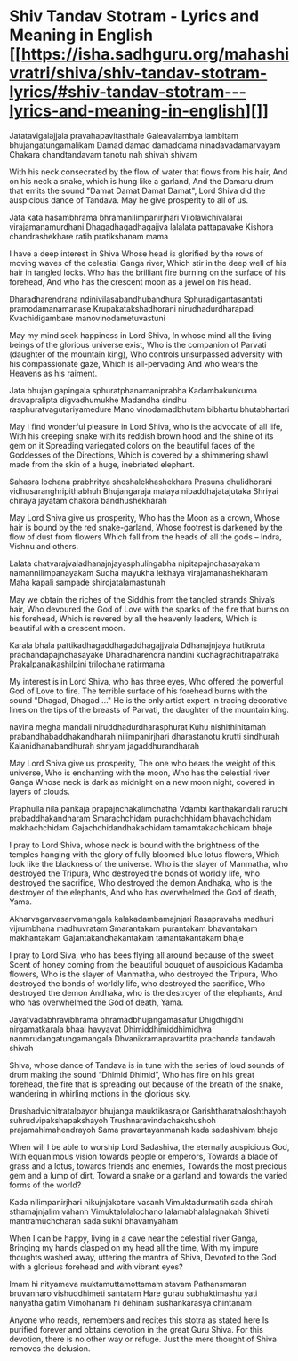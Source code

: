* Shiv Tandav Stotram - Lyrics and Meaning in English  [[https://isha.sadhguru.org/mahashivratri/shiva/shiv-tandav-stotram-lyrics/#shiv-tandav-stotram---lyrics-and-meaning-in-english][]]

Jatatavigalajjala pravahapavitasthale
Galeavalambya lambitam bhujangatungamalikam
Damad damad damaddama ninadavadamarvayam
Chakara chandtandavam tanotu nah shivah shivam

With his neck consecrated by the flow of water that flows from his hair,
And on his neck a snake, which is hung like a garland,
And the Damaru drum that emits the sound "Damat Damat Damat Damat",
Lord Shiva did the auspicious dance of Tandava. May he give prosperity to all of us.

Jata kata hasambhrama bhramanilimpanirjhari
Vilolavichivalarai virajamanamurdhani
Dhagadhagadhagajjva lalalata pattapavake
Kishora chandrashekhare ratih pratikshanam mama

I have a deep interest in Shiva
Whose head is glorified by the rows of moving waves of the celestial Ganga river,
Which stir in the deep well of his hair in tangled locks.
Who has the brilliant fire burning on the surface of his forehead,
And who has the crescent moon as a jewel on his head.

Dharadharendrana ndinivilasabandhubandhura
Sphuradigantasantati pramodamanamanase
Krupakatakshadhorani nirudhadurdharapadi
Kvachidigambare manovinodametuvastuni

May my mind seek happiness in Lord Shiva,
In whose mind all the living beings of the glorious universe exist,
Who is the companion of Parvati (daughter of the mountain king),
Who controls unsurpassed adversity with his compassionate gaze, Which is all-pervading
And who wears the Heavens as his raiment.

Jata bhujan gapingala sphuratphanamaniprabha
Kadambakunkuma dravapralipta digvadhumukhe
Madandha sindhu rasphuratvagutariyamedure
Mano vinodamadbhutam bibhartu bhutabhartari

May I find wonderful pleasure in Lord Shiva, who is the advocate of all life,
With his creeping snake with its reddish brown hood and the shine of its gem on it
Spreading variegated colors on the beautiful faces of the Goddesses of the Directions,
Which is covered by a shimmering shawl made from the skin of a huge, inebriated elephant.

Sahasra lochana prabhritya sheshalekhashekhara
Prasuna dhulidhorani vidhusaranghripithabhuh
Bhujangaraja malaya nibaddhajatajutaka
Shriyai chiraya jayatam chakora bandhushekharah

May Lord Shiva give us prosperity,
Who has the Moon as a crown,
Whose hair is bound by the red snake-garland,
Whose footrest is darkened by the flow of dust from flowers
Which fall from the heads of all the gods – Indra, Vishnu and others.

Lalata chatvarajvaladhanajnjayasphulingabha
nipitapajnchasayakam namannilimpanayakam
Sudha mayukha lekhaya virajamanashekharam
Maha kapali sampade shirojatalamastunah

May we obtain the riches of the Siddhis from the tangled strands Shiva’s hair,
Who devoured the God of Love with the sparks of the fire that burns on his forehead,
Which is revered by all the heavenly leaders,
Which is beautiful with a crescent moon.

Karala bhala pattikadhagaddhagaddhagajjvala
Ddhanajnjaya hutikruta prachandapajnchasayake
Dharadharendra nandini kuchagrachitrapatraka
Prakalpanaikashilpini trilochane ratirmama

My interest is in Lord Shiva, who has three eyes,
Who offered the powerful God of Love to fire.
The terrible surface of his forehead burns with the sound "Dhagad, Dhagad ..."
He is the only artist expert in tracing decorative lines
on the tips of the breasts of Parvati, the daughter of the mountain king.

navina megha mandali niruddhadurdharasphurat
Kuhu nishithinitamah prabandhabaddhakandharah
nilimpanirjhari dharastanotu krutti sindhurah
Kalanidhanabandhurah shriyam jagaddhurandharah

May Lord Shiva give us prosperity,
The one who bears the weight of this universe,
Who is enchanting with the moon,
Who has the celestial river Ganga
Whose neck is dark as midnight on a new moon night, covered in layers of clouds.

Praphulla nila pankaja prapajnchakalimchatha
Vdambi kanthakandali raruchi prabaddhakandharam
Smarachchidam purachchhidam bhavachchidam makhachchidam
Gajachchidandhakachidam tamamtakachchidam bhaje

I pray to Lord Shiva, whose neck is bound with the brightness of the temples
hanging with the glory of fully bloomed blue lotus flowers,
Which look like the blackness of the universe.
Who is the slayer of Manmatha, who destroyed the Tripura,
Who destroyed the bonds of worldly life, who destroyed the sacrifice,
Who destroyed the demon Andhaka, who is the destroyer of the elephants,
And who has overwhelmed the God of death, Yama.

Akharvagarvasarvamangala kalakadambamajnjari
Rasapravaha madhuri vijrumbhana madhuvratam
Smarantakam purantakam bhavantakam makhantakam
Gajantakandhakantakam tamantakantakam bhaje

I pray to Lord Siva, who has bees flying all around because of the sweet
Scent of honey coming from the beautiful bouquet of auspicious Kadamba flowers,
Who is the slayer of Manmatha, who destroyed the Tripura,
Who destroyed the bonds of worldly life, who destroyed the sacrifice,
Who destroyed the demon Andhaka, who is the destroyer of the elephants,
And who has overwhelmed the God of death, Yama.

Jayatvadabhravibhrama bhramadbhujangamasafur
Dhigdhigdhi nirgamatkarala bhaal havyavat
Dhimiddhimiddhimidhva nanmrudangatungamangala
Dhvanikramapravartita prachanda tandavah shivah

Shiva, whose dance of Tandava is in tune with the series of loud
sounds of drum making the sound “Dhimid Dhimid”,
Who has fire on his great forehead, the fire that is spreading out because of the
breath of the snake, wandering in whirling motions in the glorious sky.

Drushadvichitratalpayor bhujanga mauktikasrajor
Garishtharatnaloshthayoh suhrudvipakshapakshayoh
Trushnaravindachakshushoh prajamahimahendrayoh
Sama pravartayanmanah kada sadashivam bhaje

When will I be able to worship Lord Sadashiva, the eternally auspicious God,
With equanimous vision towards people or emperors,
Towards a blade of grass and a lotus, towards friends and enemies,
Towards the most precious gem and a lump of dirt,
Toward a snake or a garland and towards the varied forms of the world?

Kada nilimpanirjhari nikujnjakotare vasanh
Vimuktadurmatih sada shirah sthamajnjalim vahanh
Vimuktalolalochano lalamabhalalagnakah
Shiveti mantramuchcharan sada sukhi bhavamyaham

When I can be happy, living in a cave near the celestial river Ganga,
Bringing my hands clasped on my head all the time,
With my impure thoughts washed away, uttering the mantra of Shiva,
Devoted to the God with a glorious forehead and with vibrant eyes?

Imam hi nityameva muktamuttamottamam stavam
Pathansmaran bruvannaro vishuddhimeti santatam
Hare gurau subhaktimashu yati nanyatha gatim
Vimohanam hi dehinam sushankarasya chintanam

Anyone who reads, remembers and recites this stotra as stated here
Is purified forever and obtains devotion in the great Guru Shiva.
For this devotion, there is no other way or refuge.
Just the mere thought of Shiva removes the delusion.